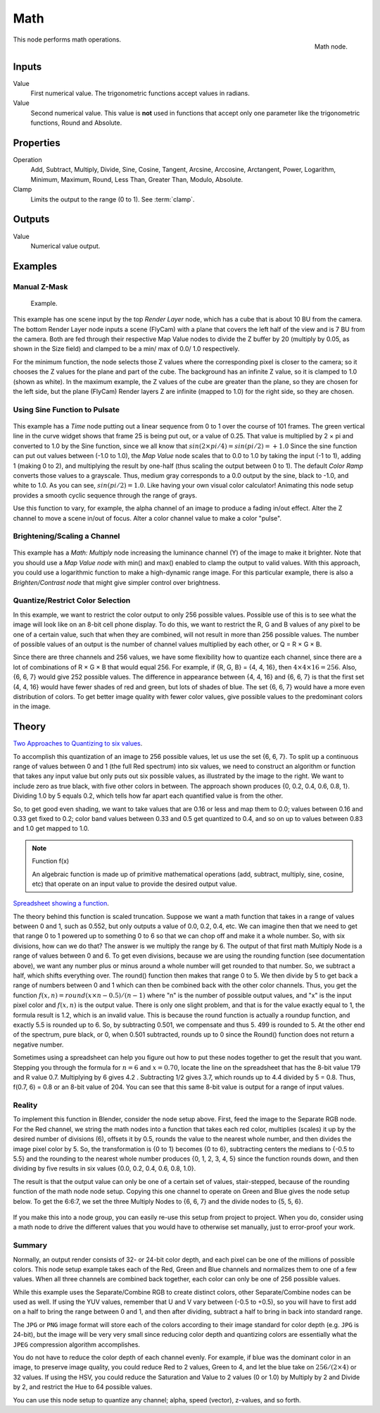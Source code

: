 .. Editors Note: This page gets copied into :doc:`</render/cycles/nodes/types/converter/math>`
.. Editors Note: This page gets copied into :doc:`</render/blender_render/materials/nodes/types/converter/math>`
.. Editors Note: This page gets copied into :doc:`</render/blender_render/textures/nodes/types/converter/math>`

****
Math
****

.. figure:: /images/compositing_nodes_math.png
   :align: right
   :width: 150px

   Math node.

This node performs math operations.


Inputs
======

Value
   First numerical value. The trigonometric functions accept values in radians.

Value
   Second numerical value.
   This value is **not** used in functions that accept only one parameter
   like the trigonometric functions, Round and Absolute.


Properties
==========

Operation
   Add, Subtract, Multiply, Divide, Sine, Cosine, Tangent, Arcsine, Arccosine, Arctangent,
   Power, Logarithm, Minimum, Maximum, Round, Less Than, Greater Than, Modulo, Absolute.
Clamp
   Limits the output to the range (0 to 1). See :term:`clamp`.


Outputs
=======

Value
   Numerical value output.


Examples
========

Manual Z-Mask
-------------

.. figure:: /images/compositing-node-math_minmax.png

   Example.


This example has one scene input by the top *Render Layer* node,
which has a cube that is about 10 BU from the camera.
The bottom Render Layer node inputs a scene (FlyCam)
with a plane that covers the left half of the view and is 7 BU from the camera.
Both are fed through their respective Map Value nodes to divide the Z buffer by 20
(multiply by 0.05, as shown in the Size field)
and clamped to be a min/ max of 0.0/ 1.0 respectively.

For the minimum function,
the node selects those Z values where the corresponding pixel is closer to the camera;
so it chooses the Z values for the plane and part of the cube.
The background has an infinite Z value, so it is clamped to 1.0 (shown as white).
In the maximum example, the Z values of the cube are greater than the plane,
so they are chosen for the left side, but the plane (FlyCam) Render layers Z are infinite
(mapped to 1.0) for the right side, so they are chosen.


Using Sine Function to Pulsate
------------------------------

.. figure:: /images/compositing-node-math_sine.jpg

This example has a *Time* node putting out a linear sequence from 0 to 1 over the course of 101
frames. The green vertical line in the curve widget shows that frame 25 is being put out,
or a value of 0.25. That value is multiplied by 2 × pi and converted to 1.0 by the Sine function,
since we all know that :math:`sin(2 × pi/ 4) = sin(pi/ 2) = +1.0`
Since the sine function can put out values between (-1.0 to 1.0),
the *Map Value* node scales that to 0.0 to 1.0 by taking the input (-1 to 1), adding 1
(making 0 to 2), and multiplying the result by one-half (thus scaling the output between 0 to 1).
The default *Color Ramp* converts those values to a grayscale.
Thus, medium gray corresponds to a 0.0 output by the sine, black to -1.0,
and white to 1.0. As you can see, :math:`sin(pi/ 2) = 1.0`. Like having your own visual color calculator!
Animating this node setup provides a smooth cyclic sequence through the range of grays.

Use this function to vary, for example,
the alpha channel of an image to produce a fading in/out effect.
Alter the Z channel to move a scene in/out of focus.
Alter a color channel value to make a color "pulse".


Brightening/Scaling a Channel
-----------------------------

.. figure:: /images/compositing-node-math_multiply.jpg

This example has a *Math: Multiply* node increasing the luminance channel (Y)
of the image to make it brighter. Note that you should use a *Map Value node*
with min() and max() enabled to clamp the output to valid values.
With this approach, you could use a logarithmic function to make a high-dynamic range image.
For this particular example,
there is also a *Brighten/Contrast node* that might give simpler control over brightness.


Quantize/Restrict Color Selection
---------------------------------

In this example, we want to restrict the color output to only 256 possible values.
Possible use of this is to see what the image will look like on an 8-bit cell phone display.
To do this, we want to restrict the R, G and B values
of any pixel to be one of a certain value, such that when they are combined,
will not result in more than 256 possible values. The number of possible values of an output
is the number of channel values multiplied by each other, or Q = R × G × B.

Since there are three channels and 256 values,
we have some flexibility how to quantize each channel,
since there are a lot of combinations of R × G × B that would equal 256. For example,
if {R, G, B} = {4, 4, 16}, then :math:`4 × 4 × 16 = 256`. Also, {6, 6, 7} would give 252 possible values.
The difference in appearance between {4, 4, 16} and {6, 6, 7} is that the first set
(4, 4, 16} would have fewer shades of red and green, but lots of shades of blue.
The set {6, 6, 7} would have a more even distribution of colors.
To get better image quality with fewer color values,
give possible values to the predominant colors in the image.


Theory
======

`Two Approaches to Quantizing to six values
<https://wiki.blender.org/index.php/File:Manual-Compositing-Node-Math_ColorBand>`__.

To accomplish this quantization of an image to 256 possible values, let us use the set {6, 6, 7}.
To split up a continuous range of values between 0 and 1 (the full Red spectrum)
into six values, we need to construct an algorithm or function that takes any input value but
only puts out six possible values, as illustrated by the image to the right.
We want to include zero as true black, with five other colors in between.
The approach shown produces {0, 0.2, 0.4, 0.6, 0.8, 1}. Dividing 1.0 by 5 equals 0.2,
which tells how far apart each quantified value is from the other.

So, to get good even shading,
we want to take values that are 0.16 or less and map them to 0.0;
values between 0.16 and 0.33 get fixed to 0.2;
color band values between 0.33 and 0.5 get quantized to 0.4,
and so on up to values between 0.83 and 1.0 get mapped to 1.0.

.. note:: Function f(x)

   An algebraic function is made up of primitive mathematical operations
   (add, subtract, multiply, sine, cosine, etc) that operate on an input value to provide the desired output value.


`Spreadsheet showing a function <https://wiki.blender.org/index.php/File:Manual-Compositing-Node-Math_spreadsheet>`__.


The theory behind this function is scaled truncation.
Suppose we want a math function that takes in a range of values between 0 and 1,
such as 0.552, but only outputs a value of 0.0, 0.2, 0.4, etc. We can imagine then that we need
to get that range 0 to 1 powered up to something 0 to 6 so that we can chop off and make it a
whole number. So, with six divisions,
how can we do that? The answer is we multiply the range by 6.
The output of that first math Multiply Node is a range of values between 0 and 6.
To get even divisions, because we are using the rounding function (see documentation above),
we want any number plus or minus around a whole number will get rounded to that number. So,
we subtract a half, which shifts everything over. The round()
function then makes that range 0 to 5. We then divide by 5 to get back a range of numbers
between 0 and 1 which can then be combined back with the other color channels. Thus,
you get the function :math:`f(x, n) = round(x × n - 0.5)/ (n - 1)`
where "n" is the number of possible output values, and "x" is the input pixel color and :math:`f(x, n)`
is the output value. There is only one slight problem, and that is for the value exactly equal to 1,
the formula result is 1.2, which is an invalid value.
This is because the round function is actually a roundup function,
and exactly 5.5 is rounded up to 6. So, by subtracting 0.501, we compensate and thus 5.
499 is rounded to 5. At the other end of the spectrum, pure black, or 0, when 0.501 subtracted,
rounds up to 0 since the Round() function does not return a negative number.

Sometimes using a spreadsheet can help you figure out how to put these nodes together to get
the result that you want. Stepping you through the formula for :math:`n = 6` and :math:`x = 0.70`,
locate the line on the spreadsheet that has the 8-bit value 179 and R value 0.7.
Multiplying by 6 gives 4.2 . Subtracting 1/2 gives 3.7, which rounds up to
4.4 divided by 5 = 0.8. Thus, f(0.7, 6) = 0.8 or an 8-bit value of 204.
You can see that this same 8-bit value is output for a range of input values.


Reality
-------

To implement this function in Blender, consider the node setup above. First,
feed the image to the Separate RGB node. For the Red channel,
we string the math nodes into a function that takes each red color, multiplies (scales)
it up by the desired number of divisions (6), offsets it by 0.5,
rounds the value to the nearest whole number, and then divides the image pixel color by 5. So,
the transformation is {0 to 1} becomes {0 to 6}, subtracting centers the medians to {-0.5 to 5.5}
and the rounding to the nearest whole number produces {0, 1, 2, 3, 4, 5}
since the function rounds down,
and then dividing by five results in six values {0.0, 0.2, 0.4, 0.6, 0.8, 1.0}.

The result is that the output value can only be one of a certain set of values,
stair-stepped, because of the rounding function of the math node node setup.
Copying this one channel to operate on Green and Blue gives the node setup below.
To get the 6:6:7, we set the three Multiply Nodes to {6, 6, 7} and the divide nodes to {5, 5, 6}.

.. figure:: /images/compositing-node-math_quantize-red.jpg


If you make this into a node group, you can easily re-use this setup from project to project.
When you do, consider using a math node to drive the different values that you would have to
otherwise set manually, just to error-proof your work.


Summary
-------

Normally, an output render consists of 32- or 24-bit color depth,
and each pixel can be one of the millions of possible colors.
This node setup example takes each of the Red,
Green and Blue channels and normalizes them to one of a few values.
When all three channels are combined back together,
each color can only be one of 256 possible values.

While this example uses the Separate/Combine RGB to create distinct colors,
other Separate/Combine nodes can be used as well. If using the YUV values,
remember that U and V vary between (-0.5 to +0.5),
so you will have to first add on a half to bring the range between 0 and 1,
and then after dividing, subtract a half to bring in back into standard range.

The ``JPG`` or ``PNG`` image format will store each of the colors according to their image standard
for color depth (e.g. ``JPG`` is 24-bit), but the image will be very very small since reducing
color depth and quantizing colors are essentially what the ``JPEG`` compression algorithm
accomplishes.

You do not have to reduce the color depth of each channel evenly. For example,
if blue was the dominant color in an image, to preserve image quality,
you could reduce Red to 2 values, Green to 4, and let the blue take on :math:`256/(2 × 4)` or 32 values.
If using the HSV, you could reduce the Saturation and Value to 2 values (0 or 1.0)
by Multiply by 2 and Divide by 2, and restrict the Hue to 64 possible values.

You can use this node setup to quantize any channel; alpha, speed (vector), z-values, and so forth.
